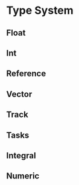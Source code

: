 #+PROPERTY: requires "basic_syntax"
#+PROPERTY: provides "types"

* Type System
  

** Float
   

** Int
   

** Reference
   

** Vector
   

** Track
   

** Tasks
   

** Integral
   

** Numeric
   
